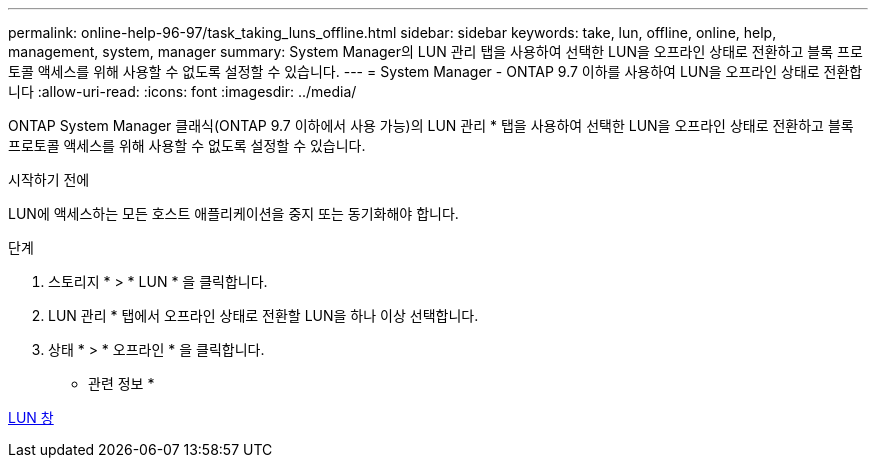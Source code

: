 ---
permalink: online-help-96-97/task_taking_luns_offline.html 
sidebar: sidebar 
keywords: take, lun, offline, online, help, management, system, manager 
summary: System Manager의 LUN 관리 탭을 사용하여 선택한 LUN을 오프라인 상태로 전환하고 블록 프로토콜 액세스를 위해 사용할 수 없도록 설정할 수 있습니다. 
---
= System Manager - ONTAP 9.7 이하를 사용하여 LUN을 오프라인 상태로 전환합니다
:allow-uri-read: 
:icons: font
:imagesdir: ../media/


[role="lead"]
ONTAP System Manager 클래식(ONTAP 9.7 이하에서 사용 가능)의 LUN 관리 * 탭을 사용하여 선택한 LUN을 오프라인 상태로 전환하고 블록 프로토콜 액세스를 위해 사용할 수 없도록 설정할 수 있습니다.

.시작하기 전에
LUN에 액세스하는 모든 호스트 애플리케이션을 중지 또는 동기화해야 합니다.

.단계
. 스토리지 * > * LUN * 을 클릭합니다.
. LUN 관리 * 탭에서 오프라인 상태로 전환할 LUN을 하나 이상 선택합니다.
. 상태 * > * 오프라인 * 을 클릭합니다.


* 관련 정보 *

xref:reference_luns_window.adoc[LUN 창]
